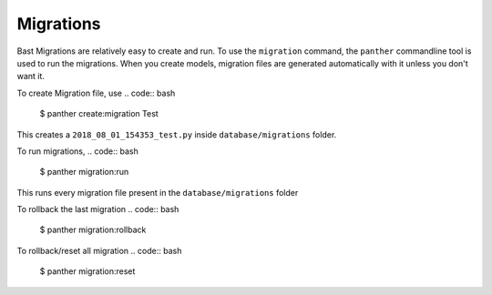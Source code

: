Migrations
===========

Bast Migrations are relatively easy to create and run. To use the ``migration`` command, the ``panther`` commandline tool is used to run the migrations.
When you create models, migration files are generated automatically with it unless you don't want it.

To create Migration file, use
.. code:: bash

    $ panther create:migration Test

This creates a ``2018_08_01_154353_test.py`` inside ``database/migrations`` folder.

To run migrations,
.. code:: bash

    $ panther migration:run

This runs every migration file present in the ``database/migrations`` folder

To rollback the last migration
.. code:: bash

    $ panther migration:rollback

To rollback/reset all migration
.. code:: bash

    $ panther migration:reset